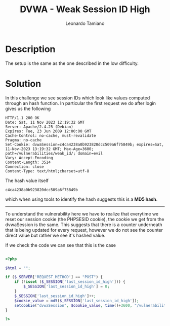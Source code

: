 #+TITLE: DVWA - Weak Session ID High
#+AUTHOR: Leonardo Tamiano

* Description
  The setup is the same as the one described in the low difficulty.
  
* Solution
  In this challenge we see session IDs which look like values computed
  through an hash function. In particular the first request we do
  after login gives us the following

  #+begin_example
HTTP/1.1 200 OK
Date: Sat, 11 Nov 2023 12:19:32 GMT
Server: Apache/2.4.25 (Debian)
Expires: Tue, 23 Jun 2009 12:00:00 GMT
Cache-Control: no-cache, must-revalidate
Pragma: no-cache
Set-Cookie: dvwaSession=c4ca4238a0b923820dcc509a6f75849b; expires=Sat, 11-Nov-2023 13:19:32 GMT; Max-Age=3600; path=/vulnerabilities/weak_id/; domain=evil
Vary: Accept-Encoding
Content-Length: 3514
Connection: close
Content-Type: text/html;charset=utf-8
  #+end_example

  The hash value itself

  #+begin_example
c4ca4238a0b923820dcc509a6f75849b
  #+end_example

  which when using tools to identify the hash suggests this is a *MD5 hash*.

  -------------

  To understand the vulnerability here we have to realize that
  everytime we reset our session cookie (the PHPSESID cookie), the
  cookie we get from the dvwaSession is the same. This suggests that
  there is a counter underneath that is being updated for every
  request, however we do not see the counter direct value but rather
  we see it's hashed value.

  If we check the code we can see that this is the case

  #+begin_src php

<?php

$html = "";

if ($_SERVER['REQUEST_METHOD'] == "POST") {
    if (!isset ($_SESSION['last_session_id_high'])) {
        $_SESSION['last_session_id_high'] = 0;
    }
    $_SESSION['last_session_id_high']++;
    $cookie_value = md5($_SESSION['last_session_id_high']);
    setcookie("dvwaSession", $cookie_value, time()+3600, "/vulnerabilities/weak_id/", $_SERVER['HTTP_HOST'], false, false);
}

?>
  #+end_src
